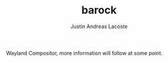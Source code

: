 #+TITLE: barock
#+AUTHOR: Justin Andreas Lacoste

Wayland Compositor, more information will follow at some point.


